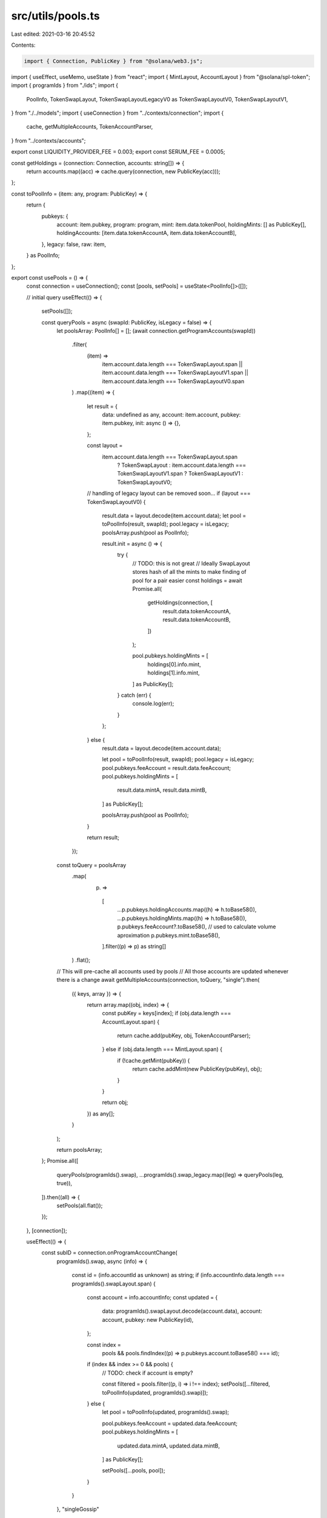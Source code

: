 src/utils/pools.ts
==================

Last edited: 2021-03-16 20:45:52

Contents:

.. code-block:: ts

    import { Connection, PublicKey } from "@solana/web3.js";
import { useEffect, useMemo, useState } from "react";
import { MintLayout, AccountLayout } from "@solana/spl-token";
import { programIds } from "./ids";
import {
  PoolInfo,
  TokenSwapLayout,
  TokenSwapLayoutLegacyV0 as TokenSwapLayoutV0,
  TokenSwapLayoutV1,
} from "./../models";
import { useConnection } from "../contexts/connection";
import {
  cache,
  getMultipleAccounts,
  TokenAccountParser,
} from "../contexts/accounts";

export const LIQUIDITY_PROVIDER_FEE = 0.003;
export const SERUM_FEE = 0.0005;

const getHoldings = (connection: Connection, accounts: string[]) => {
  return accounts.map((acc) => cache.query(connection, new PublicKey(acc)));
};

const toPoolInfo = (item: any, program: PublicKey) => {
  return {
    pubkeys: {
      account: item.pubkey,
      program: program,
      mint: item.data.tokenPool,
      holdingMints: [] as PublicKey[],
      holdingAccounts: [item.data.tokenAccountA, item.data.tokenAccountB],
    },
    legacy: false,
    raw: item,
  } as PoolInfo;
};

export const usePools = () => {
  const connection = useConnection();
  const [pools, setPools] = useState<PoolInfo[]>([]);

  // initial query
  useEffect(() => {
    setPools([]);

    const queryPools = async (swapId: PublicKey, isLegacy = false) => {
      let poolsArray: PoolInfo[] = [];
      (await connection.getProgramAccounts(swapId))
        .filter(
          (item) =>
            item.account.data.length === TokenSwapLayout.span ||
            item.account.data.length === TokenSwapLayoutV1.span ||
            item.account.data.length === TokenSwapLayoutV0.span
        )
        .map((item) => {
          let result = {
            data: undefined as any,
            account: item.account,
            pubkey: item.pubkey,
            init: async () => {},
          };

          const layout =
            item.account.data.length === TokenSwapLayout.span
              ? TokenSwapLayout
              : item.account.data.length === TokenSwapLayoutV1.span
              ? TokenSwapLayoutV1
              : TokenSwapLayoutV0;

          // handling of legacy layout can be removed soon...
          if (layout === TokenSwapLayoutV0) {
            result.data = layout.decode(item.account.data);
            let pool = toPoolInfo(result, swapId);
            pool.legacy = isLegacy;
            poolsArray.push(pool as PoolInfo);

            result.init = async () => {
              try {
                // TODO: this is not great
                // Ideally SwapLayout stores hash of all the mints to make finding of pool for a pair easier
                const holdings = await Promise.all(
                  getHoldings(connection, [
                    result.data.tokenAccountA,
                    result.data.tokenAccountB,
                  ])
                );

                pool.pubkeys.holdingMints = [
                  holdings[0].info.mint,
                  holdings[1].info.mint,
                ] as PublicKey[];
              } catch (err) {
                console.log(err);
              }
            };
          } else {
            result.data = layout.decode(item.account.data);

            let pool = toPoolInfo(result, swapId);
            pool.legacy = isLegacy;
            pool.pubkeys.feeAccount = result.data.feeAccount;
            pool.pubkeys.holdingMints = [
              result.data.mintA,
              result.data.mintB,
            ] as PublicKey[];

            poolsArray.push(pool as PoolInfo);
          }

          return result;
        });

      const toQuery = poolsArray
        .map(
          (p) =>
            [
              ...p.pubkeys.holdingAccounts.map((h) => h.toBase58()),
              ...p.pubkeys.holdingMints.map((h) => h.toBase58()),
              p.pubkeys.feeAccount?.toBase58(), // used to calculate volume aproximation
              p.pubkeys.mint.toBase58(),
            ].filter((p) => p) as string[]
        )
        .flat();

      // This will pre-cache all accounts used by pools
      // All those accounts are updated whenever there is a change
      await getMultipleAccounts(connection, toQuery, "single").then(
        ({ keys, array }) => {
          return array.map((obj, index) => {
            const pubKey = keys[index];
            if (obj.data.length === AccountLayout.span) {
              return cache.add(pubKey, obj, TokenAccountParser);
            } else if (obj.data.length === MintLayout.span) {
              if (!cache.getMint(pubKey)) {
                return cache.addMint(new PublicKey(pubKey), obj);
              }
            }

            return obj;
          }) as any[];
        }
      );

      return poolsArray;
    };
    Promise.all([
      queryPools(programIds().swap),
      ...programIds().swap_legacy.map((leg) => queryPools(leg, true)),
    ]).then((all) => {
      setPools(all.flat());
    });
  }, [connection]);

  useEffect(() => {
    const subID = connection.onProgramAccountChange(
      programIds().swap,
      async (info) => {
        const id = (info.accountId as unknown) as string;
        if (info.accountInfo.data.length === programIds().swapLayout.span) {
          const account = info.accountInfo;
          const updated = {
            data: programIds().swapLayout.decode(account.data),
            account: account,
            pubkey: new PublicKey(id),
          };

          const index =
            pools &&
            pools.findIndex((p) => p.pubkeys.account.toBase58() === id);
          if (index && index >= 0 && pools) {
            // TODO: check if account is empty?

            const filtered = pools.filter((p, i) => i !== index);
            setPools([...filtered, toPoolInfo(updated, programIds().swap)]);
          } else {
            let pool = toPoolInfo(updated, programIds().swap);

            pool.pubkeys.feeAccount = updated.data.feeAccount;
            pool.pubkeys.holdingMints = [
              updated.data.mintA,
              updated.data.mintB,
            ] as PublicKey[];

            setPools([...pools, pool]);
          }
        }
      },
      "singleGossip"
    );

    return () => {
      connection.removeProgramAccountChangeListener(subID);
    };
  }, [connection, pools]);

  return { pools };
};

export const usePoolForBasket = (mints: (string | undefined)[]) => {
  const connection = useConnection();
  const { pools } = usePools();
  const [pool, setPool] = useState<PoolInfo>();
  const sortedMints = useMemo(() => [...mints].sort(), [...mints]); // eslint-disable-line
  useEffect(() => {
    (async () => {
      // reset pool during query
      setPool(undefined);
      let matchingPool = pools
        .filter((p) => !p.legacy)
        .filter((p) =>
          p.pubkeys.holdingMints
            .map((a) => a.toBase58())
            .sort()
            .every((address, i) => address === sortedMints[i])
        );

      for (let i = 0; i < matchingPool.length; i++) {
        const p = matchingPool[i];

        const account = await cache.query(
          connection,
          p.pubkeys.holdingAccounts[0]
        );

        if (!account.info.amount.eqn(0)) {
          setPool(p);
          return;
        }
      }
    })();
  }, [connection, sortedMints, pools]);

  return pool;
};

function estimateProceedsFromInput(
  inputQuantityInPool: number,
  proceedsQuantityInPool: number,
  inputAmount: number
): number {
  return (
    (proceedsQuantityInPool * inputAmount) / (inputQuantityInPool + inputAmount)
  );
}

function estimateInputFromProceeds(
  inputQuantityInPool: number,
  proceedsQuantityInPool: number,
  proceedsAmount: number
): number | string {
  if (proceedsAmount >= proceedsQuantityInPool) {
    return "Not possible";
  }

  return (
    (inputQuantityInPool * proceedsAmount) /
    (proceedsQuantityInPool - proceedsAmount)
  );
}

export enum PoolOperation {
  Add,
  SwapGivenInput,
  SwapGivenProceeds,
}

export async function calculateDependentAmount(
  connection: Connection,
  independent: string,
  amount: number,
  pool: PoolInfo,
  op: PoolOperation
): Promise<number | string | undefined> {
  const poolMint = await cache.queryMint(connection, pool.pubkeys.mint);
  const accountA = await cache.query(
    connection,
    pool.pubkeys.holdingAccounts[0]
  );
  const amountA = accountA.info.amount.toNumber();

  const accountB = await cache.query(
    connection,
    pool.pubkeys.holdingAccounts[1]
  );
  let amountB = accountB.info.amount.toNumber();

  if (!poolMint.mintAuthority) {
    throw new Error("Mint doesnt have authority");
  }

  if (poolMint.supply.eqn(0)) {
    return;
  }

  let offsetAmount = 0;
  const offsetCurve = pool.raw?.data?.curve?.offset;
  if (offsetCurve) {
    offsetAmount = offsetCurve.token_b_offset;
    amountB = amountB + offsetAmount;
  }

  const mintA = await cache.queryMint(connection, accountA.info.mint);
  const mintB = await cache.queryMint(connection, accountB.info.mint);

  if (!mintA || !mintB) {
    return;
  }

  const isFirstIndependent = accountA.info.mint.toBase58() === independent;
  const depPrecision = Math.pow(
    10,
    isFirstIndependent ? mintB.decimals : mintA.decimals
  );
  const indPrecision = Math.pow(
    10,
    isFirstIndependent ? mintA.decimals : mintB.decimals
  );
  const indAdjustedAmount = amount * indPrecision;

  let indBasketQuantity = isFirstIndependent ? amountA : amountB;

  let depBasketQuantity = isFirstIndependent ? amountB : amountA;

  var depAdjustedAmount;

  const constantPrice = pool.raw?.data?.curve?.constantPrice;
  if (constantPrice) {
    depAdjustedAmount = (amount * depPrecision) / constantPrice.token_b_price;
  } else {
    switch (+op) {
      case PoolOperation.Add:
        depAdjustedAmount =
          (depBasketQuantity / indBasketQuantity) * indAdjustedAmount;
        break;
      case PoolOperation.SwapGivenProceeds:
        depAdjustedAmount = estimateInputFromProceeds(
          depBasketQuantity,
          indBasketQuantity,
          indAdjustedAmount
        );
        break;
      case PoolOperation.SwapGivenInput:
        depAdjustedAmount = estimateProceedsFromInput(
          indBasketQuantity,
          depBasketQuantity,
          indAdjustedAmount
        );
        break;
    }
  }

  if (typeof depAdjustedAmount === "string") {
    return depAdjustedAmount;
  }
  if (depAdjustedAmount === undefined) {
    return undefined;
  }
  return depAdjustedAmount / depPrecision;
}


